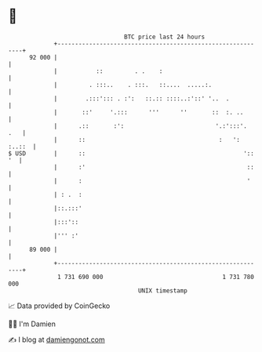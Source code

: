 * 👋

#+begin_example
                                    BTC price last 24 hours                    
                +------------------------------------------------------------+ 
         92 000 |                                                            | 
                |           ::         . .    :                              | 
                |         . :::..    . :::.   ::....  .....:.                | 
                |        .:::'::: . :':   ::.:: ::::..:'::' '..  .           | 
                |       ::'     '.:::      '''      ''       ::  :. ..       | 
                |      .::       :':                          '.:':::'.  .   | 
                |      ::                                      :   ': :..::  | 
   $ USD        |      ::                                             ':: '  | 
                |      :'                                              ::    | 
                |      :                                               '     | 
                | : .  :                                                     | 
                |::.:::'                                                     | 
                |:::'::                                                      | 
                |''' :'                                                      | 
         89 000 |                                                            | 
                +------------------------------------------------------------+ 
                 1 731 690 000                                  1 731 780 000  
                                        UNIX timestamp                         
#+end_example
📈 Data provided by CoinGecko

🧑‍💻 I'm Damien

✍️ I blog at [[https://www.damiengonot.com][damiengonot.com]]
